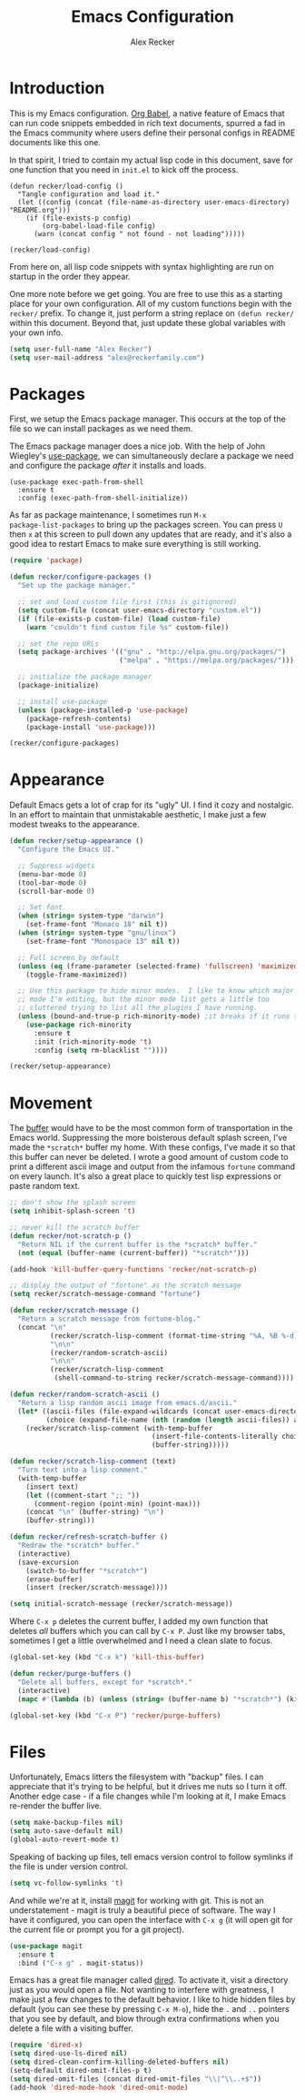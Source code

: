 #+TITLE: Emacs Configuration
#+AUTHOR: Alex Recker
#+OPTIONS: num:nil
#+PROPERTY: header-args :results silent

* Introduction

This is my Emacs configuration.  [[https://orgmode.org/worg/org-contrib/babel/][Org Babel]], a native feature of Emacs
that can run code snippets embedded in rich text documents, spurred a
fad in the Emacs community where users define their personal configs
in README documents like this one.

In that spirit, I tried to contain my actual lisp code in this
document, save for one function that you need in =init.el= to kick off
the process.

#+begin_example
(defun recker/load-config ()
  "Tangle configuration and load it."
  (let ((config (concat (file-name-as-directory user-emacs-directory) "README.org")))
    (if (file-exists-p config)
        (org-babel-load-file config)
      (warn (concat config " not found - not loading")))))

(recker/load-config)
#+end_example

From here on, all lisp code snippets with syntax highlighting are run
on startup in the order they appear.

One more note before we get going.  You are free to use this as a
starting place for your own configuration.  All of my custom functions
begin with the =recker/= prefix.  To change it, just perform a string
replace on =(defun recker/= within this document.  Beyond that, just
update these global variables with your own info.

#+begin_src emacs-lisp
  (setq user-full-name "Alex Recker")
  (setq user-mail-address "alex@reckerfamily.com")
#+end_src

* Packages

First, we setup the Emacs package manager.  This occurs at the top of
the file so we can install packages as we need them.

The Emacs package manager does a nice job.  With the help of John
Wiegley's [[https://github.com/jwiegley/use-package][use-package]], we can simultaneously declare a package we need
and configure the package /after/ it installs and loads.

#+begin_example
  (use-package exec-path-from-shell
    :ensure t
    :config (exec-path-from-shell-initialize))
#+end_example

As far as package maintenance, I sometimes run =M-x
package-list-packages= to bring up the packages screen.  You can press
=U= then =x= at this screen to pull down any updates that are ready,
and it's also a good idea to restart Emacs to make sure everything is
still working.

#+begin_src emacs-lisp
  (require 'package)

  (defun recker/configure-packages ()
    "Set up the package manager."

    ;; set and load custom file first (this is gitignored)
    (setq custom-file (concat user-emacs-directory "custom.el"))
    (if (file-exists-p custom-file) (load custom-file)
      (warn "couldn't find custom file %s" custom-file))

    ;; set the repo URLs
    (setq package-archives '(("gnu" . "http://elpa.gnu.org/packages/")
                             ("melpa" . "https://melpa.org/packages/")))

    ;; initialize the package manager
    (package-initialize)

    ;; install use-package
    (unless (package-installed-p 'use-package)
      (package-refresh-contents)
      (package-install 'use-package)))

  (recker/configure-packages)
#+end_src

* Appearance

Default Emacs gets a lot of crap for its "ugly" UI.  I find it cozy
and nostalgic.  In an effort to maintain that unmistakable aesthetic,
I make just a few modest tweaks to the appearance.

#+begin_src emacs-lisp
  (defun recker/setup-appearance ()
    "Configure the Emacs UI."

    ;; Suppress widgets
    (menu-bar-mode 0)
    (tool-bar-mode 0)
    (scroll-bar-mode 0)

    ;; Set font
    (when (string= system-type "darwin")
      (set-frame-font "Monaco 18" nil t))
    (when (string= system-type "gnu/linux")
      (set-frame-font "Monospace 13" nil t))

    ;; Full screen by default
    (unless (eq (frame-parameter (selected-frame) 'fullscreen) 'maximized)
      (toggle-frame-maximized))

    ;; Use this package to hide minor modes.  I like to know which major
    ;; mode I'm editing, but the minor mode list gets a little too
    ;; cluttered trying to list all the plugins I have running.
    (unless (bound-and-true-p rich-minority-mode) ;it breaks if it runs twice?
      (use-package rich-minority
        :ensure t
        :init (rich-minority-mode 't)
        :config (setq rm-blacklist ""))))

  (recker/setup-appearance)
#+end_src

* Movement

The [[https://www.gnu.org/software/emacs/manual/html_node/emacs/Buffers.html][buffer]] would have to be the most common form of transportation in
the Emacs world.  Suppressing the more boisterous default splash
screen, I've made the =*scratch*= buffer my home.  With these configs,
I've made it so that this buffer can never be deleted.  I wrote a good
amount of custom code to print a different ascii image and output from
the infamous =fortune= command on every launch.  It's also a great
place to quickly test lisp expressions or paste random text.

#+begin_src emacs-lisp
  ;; don't show the splash screen
  (setq inhibit-splash-screen 't)

  ;; never kill the scratch buffer
  (defun recker/not-scratch-p ()
    "Return NIL if the current buffer is the *scratch* buffer."
    (not (equal (buffer-name (current-buffer)) "*scratch*")))

  (add-hook 'kill-buffer-query-functions 'recker/not-scratch-p)

  ;; display the output of "fortune" as the scratch message
  (setq recker/scratch-message-command "fortune")

  (defun recker/scratch-message ()
    "Return a scratch message from fortune-blog."
    (concat "\n"
            (recker/scratch-lisp-comment (format-time-string "%A, %B %-d %Y"))
            "\n\n"
            (recker/random-scratch-ascii)
            "\n\n"
            (recker/scratch-lisp-comment
             (shell-command-to-string recker/scratch-message-command))))

  (defun recker/random-scratch-ascii ()
    "Return a lisp random ascii image from emacs.d/ascii."
    (let* ((ascii-files (file-expand-wildcards (concat user-emacs-directory "ascii/*.txt")))
           (choice (expand-file-name (nth (random (length ascii-files)) ascii-files))))
      (recker/scratch-lisp-comment (with-temp-buffer
                                     (insert-file-contents-literally choice)
                                     (buffer-string)))))

  (defun recker/scratch-lisp-comment (text)
    "Turn text into a lisp comment."
    (with-temp-buffer
      (insert text)
      (let ((comment-start ";; "))
        (comment-region (point-min) (point-max)))
      (concat "\n" (buffer-string) "\n")
      (buffer-string)))

  (defun recker/refresh-scratch-buffer ()
    "Redraw the *scratch* buffer."
    (interactive)
    (save-excursion
      (switch-to-buffer "*scratch*")
      (erase-buffer)
      (insert (recker/scratch-message))))

  (setq initial-scratch-message (recker/scratch-message))
#+end_src

Where =C-x p= deletes the current buffer, I added my own function that
deletes /all/ buffers which you can call by =C-x P=.  Just like my
browser tabs, sometimes I get a little overwhelmed and I need a clean
slate to focus.

#+begin_src emacs-lisp
  (global-set-key (kbd "C-x k") 'kill-this-buffer)

  (defun recker/purge-buffers ()
    "Delete all buffers, except for *scratch*."
    (interactive)
    (mapc #'(lambda (b) (unless (string= (buffer-name b) "*scratch*") (kill-buffer b))) (buffer-list)))

  (global-set-key (kbd "C-x P") 'recker/purge-buffers)
#+end_src

* Files

Unfortunately, Emacs litters the filesystem with "backup" files.  I
can appreciate that it's trying to be helpful, but it drives me nuts
so I turn it off.  Another edge case - if a file changes while I'm
looking at it, I make Emacs re-render the buffer live.

#+begin_src emacs-lisp
  (setq make-backup-files nil)
  (setq auto-save-default nil)
  (global-auto-revert-mode t)
#+end_src

Speaking of backing up files, tell emacs version control to follow
symlinks if the file is under version control.

#+begin_src emacs-lisp
  (setq vc-follow-symlinks 't)
#+end_src

And while we're at it, install [[https://magit.vc/][magit]] for working with git.  This is
not an understatement - magit is truly a beautiful piece of software.
The way I have it configured, you can open the interface with =C-x g=
(it will open git for the current file or prompt you for a git project).

#+begin_src emacs-lisp
  (use-package magit
    :ensure t
    :bind ("C-x g" . magit-status))
#+end_src

Emacs has a great file manager called [[https://www.gnu.org/software/emacs/manual/html_node/emacs/Dired.html][dired]].  To activate it, visit a
directory just as you would open a file.  Not wanting to interfere
with greatness, I make just a few changes to the default behavior.  I
like to hide hidden files by default (you can see these by pressing
=C-x M-o=), hide the =.= and =..= pointers that you see by default,
and blow through extra confirmations when you delete a file with a
visiting buffer.

#+begin_src emacs-lisp
  (require 'dired-x)
  (setq dired-use-ls-dired nil)
  (setq dired-clean-confirm-killing-deleted-buffers nil)
  (setq-default dired-omit-files-p t)
  (setq dired-omit-files (concat dired-omit-files "\\|^\\..+$"))
  (add-hook 'dired-mode-hook 'dired-omit-mode)
#+end_src
